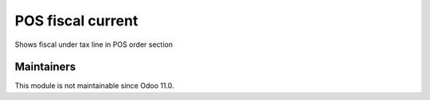 ====================
 POS fiscal current
====================

Shows fiscal under tax line in POS order section

Maintainers
-----------
This module is not maintainable since Odoo 11.0.
